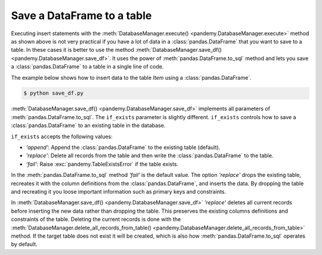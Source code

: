 Save a DataFrame to a table
---------------------------

Executing insert statements with the :meth:`DatabaseManager.execute() <pandemy.DatabaseManager.execute>` method as shown
above is not very practical if you have a lot of data in a :class:`pandas.DataFrame` that you want to save to a table.
In these cases it is better to use the method :meth:`DatabaseManager.save_df() <pandemy.DatabaseManager.save_df>`.
It uses the power of :meth:`pandas.DataFrame.to_sql` method and lets you save a :class:`pandas.DataFrame`
to a table in a single line of code.

The example below shows how to insert data to the table *Item* using a :class:`pandas.DataFrame`. 


.. only:: builder_html

   :download:`save_df.py <examples/save_df.py>`


.. The database Runescape.db with an empty table Item
.. testsetup:: save_df

   import pandemy

   # SQL statement to create the table Item in which to save the DataFrame df
   create_table_item = """
   -- The available items in General Stores
   CREATE TABLE IF NOT EXISTS Item (
   ItemId      INTEGER,
   ItemName    TEXT    NOT NULL,
   MemberOnly  INTEGER NOT NULL,
   Description TEXT,

   CONSTRAINT ItemPk PRIMARY KEY (ItemId)
   );
   """

   db = pandemy.SQLiteDb(file='Runescape.db')  # Create the SQLite DatabaseManager instance

   with db.engine.connect() as conn:
      db.execute(sql=create_table_item, conn=conn)


.. testcode:: save_df

   # save_df.py

   import io
   import pandas as pd
   import pandemy

   # The content to write to table Item
   data = io.StringIO(r"""
   ItemId;ItemName;MemberOnly;Description
   1;Pot;0;This pot is empty.
   2;Jug;0;This jug is empty.
   3;Shears;0;For shearing sheep.
   4;Bucket;0;It's a wooden bucket.
   5;Bowl;0;Useful for mixing things.
   6;Amulet of glory;1;A very powerful dragonstone amulet.
   7;Tinderbox;0;Useful for lighting a fire.
   8;Chisel;0;Good for detailed Crafting.
   9;Hammer;0;Good for hitting things.
   10;Newcomer map;0;Issued to all new citizens of Gielinor.
   11;Unstrung symbol;0;It needs a string so I can wear it.
   12;Dragon Scimitar;1;A vicious, curved sword.
   13;Amulet of glory;1;A very powerful dragonstone amulet.
   14;Ranarr seed;1;A ranarr seed - plant in a herb patch.
   15;Swordfish;0;I'd better be careful eating this!
   16;Red dragonhide Body;1;Made from 100% real dragonhide.
   """)

   df = pd.read_csv(filepath_or_buffer=data, sep=';', index_col='ItemId')  # Create the DataFrame

   db = pandemy.SQLiteDb(file='Runescape.db')  # Create the SQLite DatabaseManager instance

   with db.engine.connect() as conn:
      db.save_df(df=df, table='Item', conn=conn, if_exists='replace')


.. code-block:: bash

   $ python save_df.py 


:meth:`DatabaseManager.save_df() <pandemy.DatabaseManager.save_df>` implements all parameters of :meth:`pandas.DataFrame.to_sql`. 
The ``if_exists`` parameter is slightly different. ``if_exists`` controls how to save a :class:`pandas.DataFrame`
to an existing table in the database.

``if_exists`` accepts the following values:

* *'append'*: Append the :class:`pandas.DataFrame` to the existing table (default).

* *'replace'*: Delete all records from the table and then write the :class:`pandas.DataFrame` to the table.

* *'fail'*: Raise :exc:`pandemy.TableExistsError` if the table exists.

In the :meth:`pandas.DataFrame.to_sql` method *'fail'* is the default value. The option *'replace'* drops the 
existing table, recreates it with the column definitions from the :class:`pandas.DataFrame`, and inserts the data.
By dropping the table and recreating it you loose important information such as primary keys and constraints.

In :meth:`DatabaseManager.save_df() <pandemy.DatabaseManager.save_df>` *'replace'* deletes all current records before inserting the new data
rather than dropping the table. This preserves the existing columns definitions and constraints of the table.
Deleting the current records is done with the 
:meth:`DatabaseManager.delete_all_records_from_table() <pandemy.DatabaseManager.delete_all_records_from_table>` method.
If the target table does not exist it will be created, which is also how :meth:`pandas.DataFrame.to_sql` operates by default.

